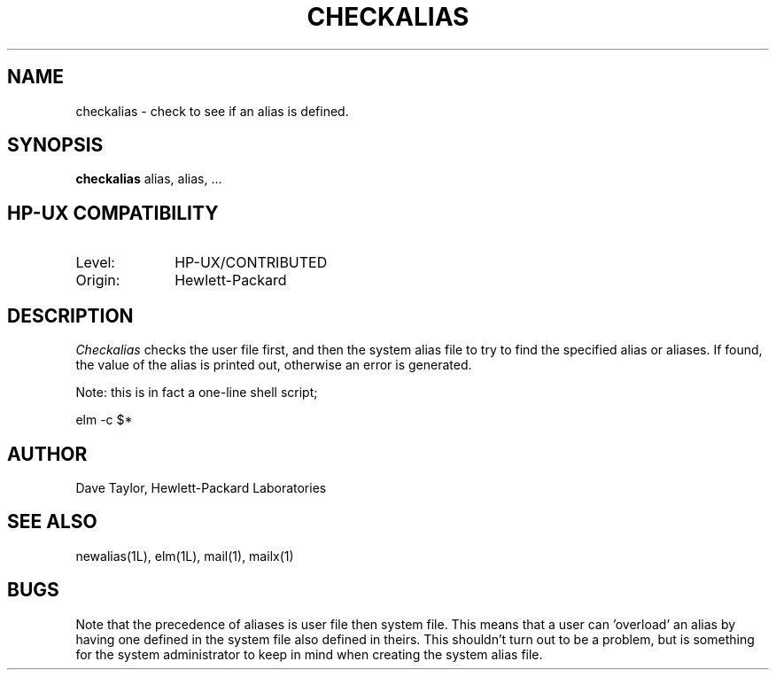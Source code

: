 .TH CHECKALIAS 1L
.ad b
.SH NAME
checkalias - check to see if an alias is defined.
.SH SYNOPSIS
.B checkalias
alias, alias, ...
.SH HP-UX COMPATIBILITY
.TP 10
Level:
HP-UX/CONTRIBUTED
.TP
Origin:
Hewlett-Packard
.SH DESCRIPTION
.I Checkalias
checks the user file first, and then the system alias file
to try to find the specified alias or aliases.  If found, 
the value of the alias is printed out, otherwise an error
is generated.
.P
Note: this is in fact a one-line shell script;
.nf

	elm -c $*

.fi
.SH AUTHOR
Dave Taylor, Hewlett-Packard Laboratories
.SH SEE\ ALSO
newalias(1L), elm(1L), mail(1), mailx(1)
.SH BUGS
Note that the precedence of aliases is user file then system
file.  This means that a user can 'overload' an alias by having
one defined in the system file also defined in theirs.  This
shouldn't turn out to be a problem, but is something for
the system administrator to keep in mind when creating the
system alias file.
